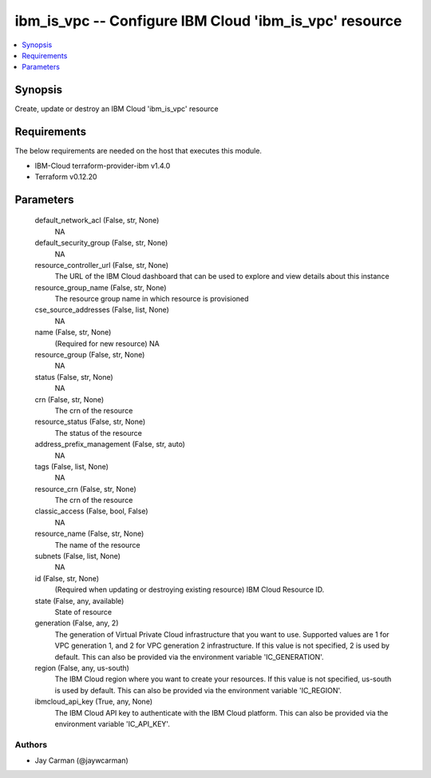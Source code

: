 
ibm_is_vpc -- Configure IBM Cloud 'ibm_is_vpc' resource
=======================================================

.. contents::
   :local:
   :depth: 1


Synopsis
--------

Create, update or destroy an IBM Cloud 'ibm_is_vpc' resource



Requirements
------------
The below requirements are needed on the host that executes this module.

- IBM-Cloud terraform-provider-ibm v1.4.0
- Terraform v0.12.20



Parameters
----------

  default_network_acl (False, str, None)
    NA


  default_security_group (False, str, None)
    NA


  resource_controller_url (False, str, None)
    The URL of the IBM Cloud dashboard that can be used to explore and view details about this instance


  resource_group_name (False, str, None)
    The resource group name in which resource is provisioned


  cse_source_addresses (False, list, None)
    NA


  name (False, str, None)
    (Required for new resource) NA


  resource_group (False, str, None)
    NA


  status (False, str, None)
    NA


  crn (False, str, None)
    The crn of the resource


  resource_status (False, str, None)
    The status of the resource


  address_prefix_management (False, str, auto)
    NA


  tags (False, list, None)
    NA


  resource_crn (False, str, None)
    The crn of the resource


  classic_access (False, bool, False)
    NA


  resource_name (False, str, None)
    The name of the resource


  subnets (False, list, None)
    NA


  id (False, str, None)
    (Required when updating or destroying existing resource) IBM Cloud Resource ID.


  state (False, any, available)
    State of resource


  generation (False, any, 2)
    The generation of Virtual Private Cloud infrastructure that you want to use. Supported values are 1 for VPC generation 1, and 2 for VPC generation 2 infrastructure. If this value is not specified, 2 is used by default. This can also be provided via the environment variable 'IC_GENERATION'.


  region (False, any, us-south)
    The IBM Cloud region where you want to create your resources. If this value is not specified, us-south is used by default. This can also be provided via the environment variable 'IC_REGION'.


  ibmcloud_api_key (True, any, None)
    The IBM Cloud API key to authenticate with the IBM Cloud platform. This can also be provided via the environment variable 'IC_API_KEY'.













Authors
~~~~~~~

- Jay Carman (@jaywcarman)

